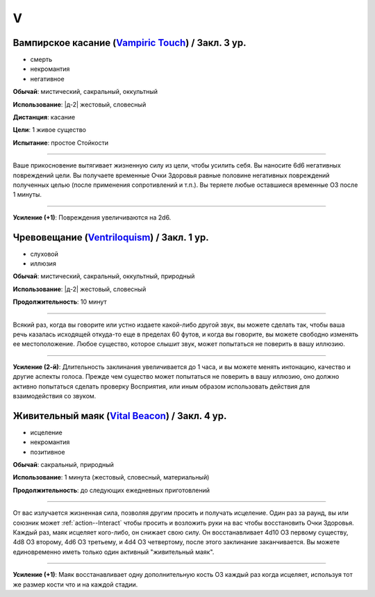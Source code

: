 V
~~~~~~~~

.. _spell--v--Vampiric-Touch:

Вампирское касание (`Vampiric Touch <http://2e.aonprd.com/Spells.aspx?ID=354>`_) / Закл. 3 ур.
""""""""""""""""""""""""""""""""""""""""""""""""""""""""""""""""""""""""""""""""""""""""""""""""

- смерть
- некромантия
- негативное

**Обычай**: мистический, сакральный, оккультный

**Использование**: |д-2| жестовый, словесный

**Дистанция**: касание

**Цели**: 1 живое существо

**Испытание**: простое Стойкости

----------

Ваше прикосновение вытягивает жизненную силу из цели, чтобы усилить себя.
Вы наносите 6d6 негативных повреждений цели.
Вы получаете временные Очки Здоровья равные половине негативных повреждений полученных целью (после применения сопротивлений и т.п.).
Вы теряете любые оставшиеся временные ОЗ после 1 минуты.

----------

**Усиление (+1)**: Повреждения увеличиваются на 2d6.



.. _spell--v--Ventriloquism:

Чревовещание (`Ventriloquism <http://2e.aonprd.com/Spells.aspx?ID=356>`_) / Закл. 1 ур.
""""""""""""""""""""""""""""""""""""""""""""""""""""""""""""""""""""""""""""""""""""""""""""

- слуховой
- иллюзия

**Обычай**: мистический, сакральный, оккультный, природный

**Использование**: |д-2| жестовый, словесный

**Продолжительность**: 10 минут

----------

Всякий раз, когда вы говорите или устно издаете какой-либо другой звук, вы можете сделать так, чтобы ваша речь казалась исходящей откуда-то еще в пределах 60 футов, и когда вы говорите, вы можете свободно изменять ее местоположение.
Любое существо, которое слышит звук, может попытаться не поверить в вашу иллюзию.

----------

**Усиление (2-й)**: Длительность заклинания увеличивается до 1 часа, и вы можете менять интонацию, качество и другие аспекты голоса.
Прежде чем существо может попытаться не поверить в вашу иллюзию, оно должно активно попытаться сделать проверку Восприятия, или иным образом использовать действия для взаимодействия со звуком.



.. _spell--v--Vital-Beacon:

Живительный маяк (`Vital Beacon <http://2e.aonprd.com/Spells.aspx?ID=359>`_) / Закл. 4 ур.
""""""""""""""""""""""""""""""""""""""""""""""""""""""""""""""""""""""""""""""""""""""""""

- исцеление
- некромантия
- позитивное

**Обычай**: сакральный, природный

**Использование**: 1 минута (жестовый, словесный, материальный)

**Продолжительность**: до следующих ежедневных приготовлений

----------

От вас излучается жизненная сила, позволяя другим просить и получать исцеление.
Один раз за раунд, вы или союзник может :ref:`action--Interact` чтобы просить и возложить руки на вас чтобы восстановить Очки Здоровья.
Каждый раз, маяк исцеляет кого-либо, он снижает свою силу.
Он восстанавливает 4d10 ОЗ первому существу, 4d8 ОЗ второму, 4d6 ОЗ третьему, и 4d4 ОЗ четвертому, после этого заклинание заканчивается.
Вы можете единовременно иметь только один активный "живительный маяк".

----------

**Усиление (+1)**: Маяк восстанавливает одну дополнительную кость ОЗ каждый раз когда исцеляет, используя тот же размер кости что и на каждой стадии.
